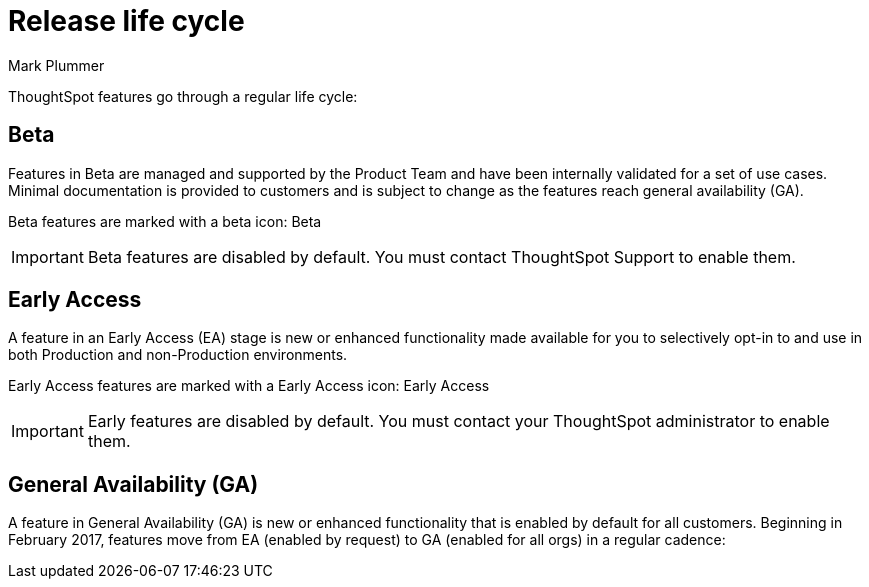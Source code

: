 = Release life cycle
:last_updated: 12/16/2022
:author: Mark Plummer
:linkattrs:
:experimental:
:page-layout: default-cloud
:description: The regular life cycle of ThoughtSpot Cloud releases.

ThoughtSpot features go through a regular life cycle:

== Beta

Features in Beta are managed and supported by the Product Team and have been internally validated for a set of use cases. Minimal documentation is provided to customers and is subject to change as the features reach general availability (GA).

Beta features are marked with a beta icon: [.badge.badge-update-note]#Beta#

IMPORTANT: Beta features are disabled by default. You must contact ThoughtSpot Support to enable them.

== Early Access

A feature in an Early Access (EA) stage is new or enhanced functionality made available for you to selectively opt-in to and use in both Production and non-Production environments.

Early Access features are marked with a Early Access icon: [.badge.badge-early-access]#Early Access#

IMPORTANT: Early features are disabled by default. You must contact your ThoughtSpot administrator to enable them.

== General Availability (GA)

A feature in General Availability (GA) is new or enhanced functionality that is enabled by default for all customers. Beginning in February 2017, features move from EA (enabled by request) to GA (enabled for all orgs) in a regular cadence: